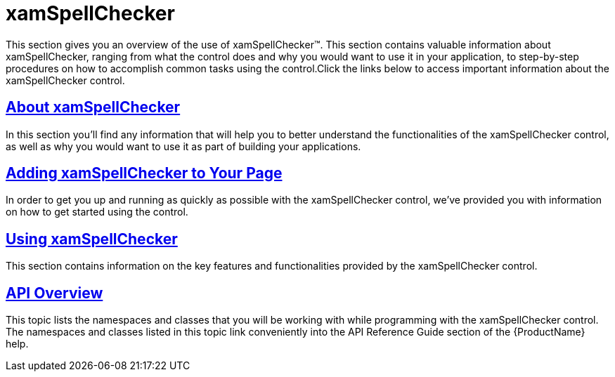 ﻿////

|metadata|
{
    "name": "xamspellchecker",
    "controlName": ["xamSpellChecker"],
    "tags": [],
    "guid": "{99D06FCF-2DF9-4B42-8F59-44FED0A4C551}",  
    "buildFlags": [],
    "createdOn": "2016-05-25T18:21:59.1133399Z"
}
|metadata|
////

= xamSpellChecker

This section gives you an overview of the use of xamSpellChecker™. This section contains valuable information about xamSpellChecker, ranging from what the control does and why you would want to use it in your application, to step-by-step procedures on how to accomplish common tasks using the control.Click the links below to access important information about the xamSpellChecker control.

== link:xamspellchecker-about-xamspellchecker.html[About xamSpellChecker]

In this section you’ll find any information that will help you to better understand the functionalities of the xamSpellChecker control, as well as why you would want to use it as part of building your applications.

== link:xamspellchecker-adding-xamspellchecker-to-your-page.html[Adding xamSpellChecker to Your Page]

In order to get you up and running as quickly as possible with the xamSpellChecker control, we've provided you with information on how to get started using the control.

== link:xamspellchecker-using-xamspellchecker.html[Using xamSpellChecker]

This section contains information on the key features and functionalities provided by the xamSpellChecker control.

== link:xamspellchecker-api-overview.html[API Overview]

This topic lists the namespaces and classes that you will be working with while programming with the xamSpellChecker control. The namespaces and classes listed in this topic link conveniently into the API Reference Guide section of the {ProductName} help.